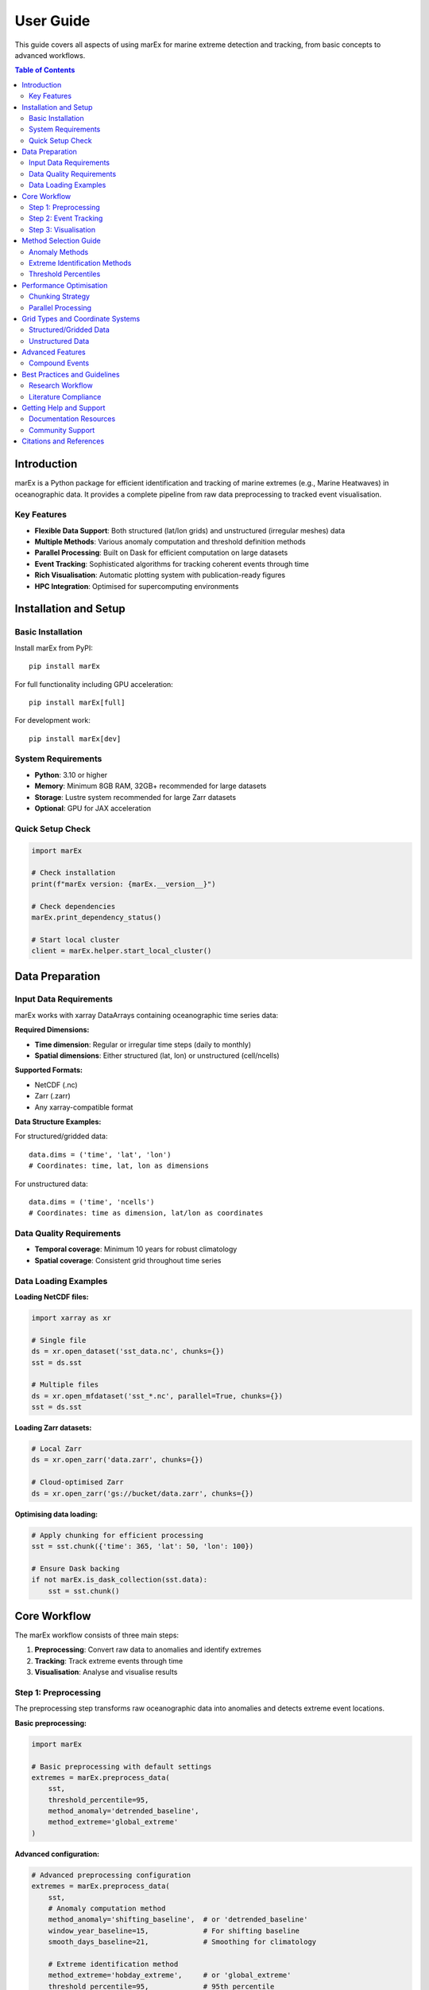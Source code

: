 ==========
User Guide
==========

This guide covers all aspects of using marEx for marine extreme detection and tracking, from basic concepts to advanced workflows.

.. contents:: Table of Contents
   :local:
   :depth: 3

Introduction
============

marEx is a Python package for efficient identification and tracking of marine extremes (e.g., Marine Heatwaves) in oceanographic data. It provides a complete pipeline from raw data preprocessing to tracked event visualisation.

Key Features
------------

* **Flexible Data Support**: Both structured (lat/lon grids) and unstructured (irregular meshes) data
* **Multiple Methods**: Various anomaly computation and threshold definition methods
* **Parallel Processing**: Built on Dask for efficient computation on large datasets
* **Event Tracking**: Sophisticated algorithms for tracking coherent events through time
* **Rich Visualisation**: Automatic plotting system with publication-ready figures
* **HPC Integration**: Optimised for supercomputing environments

Installation and Setup
======================

Basic Installation
------------------

Install marEx from PyPI::

   pip install marEx

For full functionality including GPU acceleration::

   pip install marEx[full]

For development work::

   pip install marEx[dev]

System Requirements
-------------------

* **Python**: 3.10 or higher
* **Memory**: Minimum 8GB RAM, 32GB+ recommended for large datasets
* **Storage**: Lustre system recommended for large Zarr datasets
* **Optional**: GPU for JAX acceleration

Quick Setup Check
-----------------

.. code-block:: python

   import marEx

   # Check installation
   print(f"marEx version: {marEx.__version__}")

   # Check dependencies
   marEx.print_dependency_status()

   # Start local cluster
   client = marEx.helper.start_local_cluster()

Data Preparation
================

Input Data Requirements
-----------------------

marEx works with xarray DataArrays containing oceanographic time series data:

**Required Dimensions:**

* **Time dimension**: Regular or irregular time steps (daily to monthly)
* **Spatial dimensions**: Either structured (lat, lon) or unstructured (cell/ncells)

**Supported Formats:**

* NetCDF (.nc)
* Zarr (.zarr)
* Any xarray-compatible format

**Data Structure Examples:**

For structured/gridded data::

   data.dims = ('time', 'lat', 'lon')
   # Coordinates: time, lat, lon as dimensions

For unstructured data::

   data.dims = ('time', 'ncells')
   # Coordinates: time as dimension, lat/lon as coordinates

Data Quality Requirements
-------------------------

* **Temporal coverage**: Minimum 10 years for robust climatology
* **Spatial coverage**: Consistent grid throughout time series

Data Loading Examples
---------------------

**Loading NetCDF files:**

.. code-block:: python

   import xarray as xr

   # Single file
   ds = xr.open_dataset('sst_data.nc', chunks={})
   sst = ds.sst

   # Multiple files
   ds = xr.open_mfdataset('sst_*.nc', parallel=True, chunks={})
   sst = ds.sst

**Loading Zarr datasets:**

.. code-block:: python

   # Local Zarr
   ds = xr.open_zarr('data.zarr', chunks={})

   # Cloud-optimised Zarr
   ds = xr.open_zarr('gs://bucket/data.zarr', chunks={})

**Optimising data loading:**

.. code-block:: python

   # Apply chunking for efficient processing
   sst = sst.chunk({'time': 365, 'lat': 50, 'lon': 100})

   # Ensure Dask backing
   if not marEx.is_dask_collection(sst.data):
       sst = sst.chunk()

Core Workflow
=============

The marEx workflow consists of three main steps:

1. **Preprocessing**: Convert raw data to anomalies and identify extremes
2. **Tracking**: Track extreme events through time
3. **Visualisation**: Analyse and visualise results

Step 1: Preprocessing
---------------------

The preprocessing step transforms raw oceanographic data into anomalies and detects extreme event locations.

**Basic preprocessing:**

.. code-block:: python

   import marEx

   # Basic preprocessing with default settings
   extremes = marEx.preprocess_data(
       sst,
       threshold_percentile=95,
       method_anomaly='detrended_baseline',
       method_extreme='global_extreme'
   )

**Advanced configuration:**

.. code-block:: python

   # Advanced preprocessing configuration
   extremes = marEx.preprocess_data(
       sst,
       # Anomaly computation method
       method_anomaly='shifting_baseline',  # or 'detrended_baseline'
       window_year_baseline=15,             # For shifting baseline
       smooth_days_baseline=21,             # Smoothing for climatology

       # Extreme identification method
       method_extreme='hobday_extreme',     # or 'global_extreme'
       threshold_percentile=95,             # 95th percentile
       window_days_hobday=11,               # Days around each day of year
       window_spatial_hobday=5,             # Spatial window for percentile calculation

       # Output options
       dask_chunks={'time': 25}
   )

The resulting xarray dataset ``extremes`` will have the following structure & entries::

   xarray.Dataset
   Dimensions:     (lat, lon, time)
   Coordinates:
       lat         (lat)
       lon         (lon)
       time        (time)
   Data variables:
       dat_anomaly     (time, lat, lon)        float64     dask.array
       mask            (lat, lon)              bool        dask.array
       extreme_events  (time, lat, lon)        bool        dask.array
       thresholds      (dayofyear, lat, lon)   float64     dask.array
where:

* ``dat_anomaly`` (time, lat, lon): Anomaly data
* ``extreme_events`` (time, lat, lon): Binary field locating extreme events (1=event, 0=background)
* ``thresholds`` (dayofyear, lat, lon): Extreme event thresholds used to determine extreme events
* ``mask`` (lat, lon): Valid data mask

See, e.g. ``./examples/unstructured data/01_preprocess_extremes.ipynb`` for a detailed example of pre-processing on an *unstructured* grid.

Step 2: Event Tracking
----------------------

The tracking step identifies coherent extreme events and follows them through time.

**Basic tracking:**

.. code-block:: python

   tracked_events = marEx.tracker(
       extremes.extreme_events,
       extremes.mask,
       area_filter_quartile=0.5,  # Filter small events
       R_fill=8,                  # Radius for filling gaps (in grid cells)
   ).run()

**Advanced tracking options:**

.. code-block:: python

   # Initialise advanced tracker
   tracker = marEx.tracker(
       extremes.extreme_events,
       extremes.mask,

       # Temporal criteria
       T_fill=4,                    # Fill gaps up to 4 days (to maintain continuous events)

       # Spatial criteria
       R_fill=8,                    # Fill small holes with radius up to 8 grid cells
       area_filter_quartile=0.5,    # Size filtering

       # Merging criteria
       allow_merging=True,          # Allow merging of events (and keep track of merged IDs & events)
       overlap_threshold=0.5,       # 50% overlap for merging (otherwise events keep independent IDs)
       nn_partitioning=True,        # Use nearest-neighbour partitioning when splitting events
   )

   # Run tracking and return merging data
   tracked_events, merge_events = tracker.run(return_merges=True)

The resulting xarray dataset ``tracked_events`` will have the following structure & entries::

   xarray.Dataset
   Dimensions: (lat, lon, time, ID, component, sibling_ID)
   Coordinates:
       lat         (lat)
       lon         (lon)
       time        (time)
       ID          (ID)
   Data variables:
       ID_field              (time, lat, lon)        int32       dask.array
       global_ID             (time, ID)              int32       ndarray
       area                  (time, ID)              float32     ndarray
       centroid              (component, time, ID)   float32     ndarray
       presence              (time, ID)              bool        ndarray
       time_start            (ID)                    datetime64  ndarray
       time_end              (ID)                    datetime64  ndarray
       merge_ledger          (time, ID, sibling_ID)  int32       ndarray
where:

* ``ID_field``: Field containing the IDs of tracked events (0=background)
* ``global_ID``: Unique global ID of each object; ``global_ID.sel(ID=10)`` maps event ID 10 to its original ID at each time
* ``area``: Area of each event as a function of time
* ``centroid``: (x, y) centroid coordinates of each event as a function of time
* ``presence``: Presence (boolean) of each event at each time (anywhere in space)
* ``time_start``: Start time of each event
* ``time_end``: End time of each event
* ``merge_ledger``: Sibling IDs for merging events (matching ``ID_field``); ``-1`` indicates no merging event occurred

When running with ``return_merges=True``, the resulting xarray dataset ``merge_events`` will have the following structure & entries::

   xarray.Dataset
   Dimensions: (merge_ID, parent_idx, child_idx)
   Data variables:
       parent_IDs      (merge_ID, parent_idx)  int32       ndarray
       child_IDs       (merge_ID, child_idx)   int32       ndarray
       overlap_areas   (merge_ID, parent_idx)  int32       ndarray
       merge_time      (merge_ID)              datetime64  ndarray
       n_parents       (merge_ID)              int8        ndarray
       n_children      (merge_ID)              int8        ndarray
where:

* ``parent_IDs``: Original parent IDs of each merging event
* ``child_IDs``: Original child IDs of each merging event
* ``overlap_areas``: Area of overlap between parent and child objects in each merging event
* ``merge_time``: Time of each merging event
* ``n_parents``: Number of parent objects in each merging event
* ``n_children``: Number of child objects in each merging event

See, e.g. ``./examples/unstructured data/02_id_track_events.ipynb`` for a detailed example of identification, tracking, & merging on an *unstructured* grid.

Step 3: Visualisation
---------------------

marEx includes a powerful visualisation system called ``plotX`` that automatically detects data types and creates appropriate plots.

**Basic visualisation:**

.. code-block:: python

   # Plot global extreme event frequency
   event_frequency = (tracked_events.ID_field > 0).mean("time")

   # Configure plot appearance
   config = marEx.PlotConfig(
       var_units="MHW Frequency",
       cmap="hot_r",
       cperc=[0, 96],
       grid_labels=True
   )

   # Create single plot
   fig, ax, im = event_frequency.plotX.single_plot(config)

**Advanced visualisation:**

.. code-block:: python

   # Multi-panel visualisation: seasonal extreme event frequency
   seasonal_frequency = (tracked_events.ID_field > 0).groupby("time.season").mean(dim="time")

   # Configure plot appearance
   config = marEx.PlotConfig(
       var_units="MHW Frequency",
       cmap="hot_r",
       cperc=[0, 96],
       grid_labels=True
   )

   # Create multi-panel plot
   fig, ax = seasonal_frequency.plotX.multi_plot(config, col="season", col_wrap=2)

   # Create animation of tracked events
   ID_field_subset = tracked_events.ID_field.sel(time=slice("2020-01-01", "2022-05-31"))
   config = marEx.PlotConfig(plot_IDs=True)
   ID_field_subset.plotX.animate(config, plot_dir=plot_dir, file_name="marine_heatwaves")

   # Plot consecutive time periods
   ID_field_subset = tracked_events.ID_field.sel(time=slice("2021-01-01", "2021-01-06"))
   config = marEx.PlotConfig(plot_IDs=True)
   fig, ax = ID_field_subset.plotX.multi_plot(config, col="time", col_wrap=3)

Method Selection Guide
======================

Anomaly Methods
---------------

**Detrended Baseline** (``detrended_baseline``):

* Detrends with an OLS 6+ coefficient model (mean, annual & semi-annual harmonics, and arbitrary polynomial trends)
* **Best for**: Datasets with linear trends, operational monitoring
* **Pros**: Fast & memory efficient
* **Cons**: Does not capture phenological shifts and non-harmonic seasonal variability. Strongly biases certain statistics.
* **Use when**: Real-time processing

**Shifting Baseline** (``shifting_baseline``):

* Removes seasonal & long-term trends using a smoothed rolling climatology
* **Best for**: Climate change studies, non-stationary data
* **Pros**: Captures non-linear trends, adapts to changing climate, and seasonal timing variability
* **Cons**: Computationally expensive, shortens effective time series
* **Use when**: Long-term climate studies, accurate & robust analysis

Extreme Identification Methods
------------------------------

**Global Extreme** (``global_extreme``):

* Applies a global-in-time (i.e. constant in time) threshold
   N.B.: This method is a hack designed for ``ocetrac``, which when paired with ``std_normalise=True`` can approximate ``hobday_extreme`` in very specific cases and with a number of caveats. (However, normalising by local STD is again memory-intensive, at which point there is little gained by this approximate method.)
* **Best for**: Simple threshold, constant across seasons
* **Pros**: Simple interpretation, fast computation (without ``std_normalise``)
* **Cons**: Seasonal bias, may miss winter extremes, variability distribution is skewed
* **Use when**: Initial analysis, 0th order comparisons

**Hobday Method** (``hobday_extreme``):

* Defines a local day-of-year specific threshold within a rolling window (equivalent to the Hobday et al. (2016) definition for simple time-series)
* **Best for**: Long-term scientific climate studies, seasonal studies, biological impacts
* **Pros**: Accounts for seasonal variability, literature standard
* **Cons**: Complex threshold interpretation, computationally intensive
* **Use when**: Ecological studies, seasonal analysis, literature comparison

Threshold Percentiles
---------------------

* **90th percentile**: More events, captures moderate extremes
* **95th percentile**: Standard for marine heatwaves, balanced approach
* **99th percentile**: Only most extreme events, rare events focus

Performance Optimisation
========================

Chunking Strategy
-----------------

Optimal chunking is crucial for performance (it is also an art):

.. code-block:: python

   # General guidelines for chunking
   optimal_chunks = {
       'time': 30,              # ~1 month of daily data
       'lat': -1,               # All latitude points (if memory permits)
       'lon': -1                # All longitude points (if memory permits)
   }

   # For unstructured data
   optimal_chunks_unstruct = {
       'time': 10,
       'ncells': -1             # If memory permits
   }


Parallel Processing
-------------------

.. code-block:: python

   # Start optimised cluster
   client = marEx.helper.start_local_cluster(
       n_workers=4,
       threads_per_worker=2,
       memory_limit='8GB'
   )

   # For HPC systems
   cluster = marEx.helper.start_distributed_cluster(
       cores=128,
       memory='256GB',
       queue='compute'
   )

Grid Types and Coordinate Systems
=================================

Structured/Gridded Data
-----------------------

Regular latitude-longitude grids are the most common data type:

.. code-block:: python

   # Typical structured data
   print(sst.dims)         # e.g. ('time', 'lat', 'lon')
   print(sst.coords)       # e.g. ('time', 'lat', 'lon')

   # marEx automatically detects structured grids
   processed = marEx.preprocess_data(sst)

Unstructured Data
-----------------

Irregular meshes common in coastal and global ocean models:

.. code-block:: python

   # Typical unstructured data (e.g., ICON model)
   print(sst.dims)         # e.g. ('time', 'ncells')
   print(sst.coords)       # e.g. ('time', 'lat', 'lon') as coordinates, not dims

   # Specify grid configuration
   marEx.specify_grid(
       grid_type='unstructured',
       fpath_tgrid='grid_info.nc',      # Grid topology file
       fpath_ckdtree='kdtree.pkl'       # Spatial index (optional)
   )

**Requirements:**

* Spatial dimension name (``ncells``, ``cell``, etc.)
* Latitude/longitude as coordinate arrays
* Optional: Grid topology information for advanced/unstructured features


Advanced Features
=================

Compound Events
---------------

Analyse events that exceed multiple thresholds or variables:

.. code-block:: python

   # Multiple variable analysis
   sst_extremes = marEx.preprocess_data(sst, threshold_percentile=95)
   salinity_extremes = marEx.preprocess_data(salinity, threshold_percentile=5)  # Low salinity

   # Compound events
   compound_events = sst_extremes.extreme_events & salinity_extremes.extreme_events


Best Practices and Guidelines
=============================

Research Workflow
-----------------

1. **Exploratory Analysis**: Start with basic preprocessing to understand data
2. **Method Comparison**: Test different methods on subset of data
3. **Quality Control**: Validate results thoroughly
4. **Full Processing**: Apply chosen method to complete dataset
5. **Validation**: Compare with known events and literature


Literature Compliance
--------------------

For marine heatwave studies following Hobday et al. (2016):

.. code-block:: python

   # Standard MHW definition
   mhw_config = {
       'method_anomaly': 'detrended_baseline',
       'method_extreme': 'hobday_extreme',
       'threshold_percentile': 90,
       'window_days_hobday': 11,
       'window_year_baseline': 30,
       'smooth_days_baseline': 11,
       'window_spatial_hobday': 1,  # Hobday et al. (2016) considers only single points
   }


Getting Help and Support
========================

Documentation Resources
-----------------------

* **Tutorials**: Step-by-step guides in ``docs/tutorials/``
* **API Reference**: Complete function documentation
* **Examples**: Real-world analysis examples
* **Performance Guide**: Optimisation tips and tricks

Community Support
-----------------

* **GitHub Issues**: Bug reports and feature requests
* **Discussions**: Community Q&A and examples
* **Documentation**: Contributions welcome

Citations and References
========================

When using marEx in publications, please cite:

* **marEx package**
* **Marine heatwave methods**: Hobday et al. (2016) for standard MHW definition

For more detailed examples and advanced usage, see the :doc:`examples/index`.
